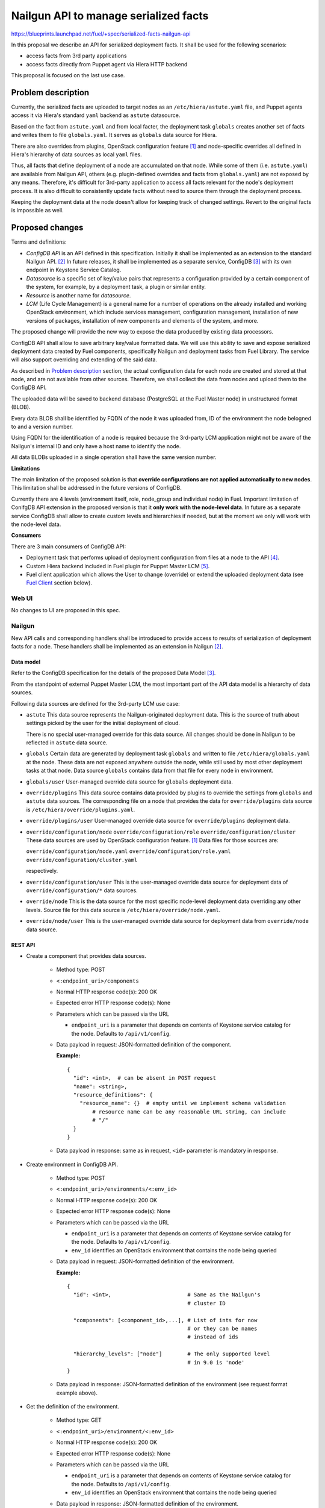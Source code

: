 ..
 This work is licensed under a Creative Commons Attribution 3.0 Unported
 License.

 http://creativecommons.org/licenses/by/3.0/legalcode

======================================
Nailgun API to manage serialized facts
======================================

https://blueprints.launchpad.net/fuel/+spec/serialized-facts-nailgun-api

In this proposal we describe an API for
serialized deployment facts. It shall be used for
the following scenarios:

* access facts from 3rd party applications
* access facts directly from Puppet agent
  via Hiera HTTP backend

This proposal is focused on the last
use case.

--------------------
Problem description
--------------------

Currently, the serialized facts are uploaded to target nodes as an
``/etc/hiera/astute.yaml`` file, and Puppet agents access it via
Hiera's standard ``yaml`` backend as ``astute`` datasource.

Based on the fact from ``astute.yaml`` and from local facter,
the deployment task ``globals`` creates another set of facts and
writes them to file ``globals.yaml``. It serves as ``globals``
data source for Hiera.

There are also overrides from plugins, OpenStack configuration
feature [1]_ and node-specific overrides all defined in Hiera's
hierarchy of data sources as local ``yaml`` files.

Thus, all facts that define deployment of a node are
accumulated on that node. While some of them (i.e. ``astute.yaml``)
are available from Nailgun API, others (e.g. plugin-defined
overrides and facts from ``globals.yaml``) are not exposed
by any means. Therefore, it's difficult for 3rd-party
application to access all facts relevant for the node's
deployment process. It is also difficult to consistently
update facts without need to source them
through the deployment process.

Keeping the deployment data at the node doesn't allow
for keeping track of changed settings. Revert to the
original facts is impossible as well.

----------------
Proposed changes
----------------

Terms and definitions:

* *ConfigDB API* is an API defined in this specification.
  Initially it shall be implemented as an extension to
  the standard Nailgun API. [2]_ In future releases, it
  shall be implemented as a separate service, ConfigDB [3]_
  with its own endpoint in Keystone Service Catalog.

* *Datasource* is a specific set of key/value pairs
  that represents a configuration provided by a certain
  component of the system, for example, by a deployment
  task, a plugin or similar entity.

* *Resource* is another name for *datasource*.

* *LCM* (Life Cycle Management) is a general name for
  a number of operations on the already installed and
  working OpenStack environment, which include
  services management, configuration management,
  installation of new versions of packages,
  installation of new components and elements of
  the system, and more.

The proposed change will provide the new way to expose
the data produced by existing data processors.

ConfigDB API shall allow to save arbitrary key/value
formatted data. We will use this ability to save and
expose serialized deployment data created by Fuel
components, specifically Nailgun and deployment
tasks from Fuel Library. The service will also
support overriding and extending of the said data.

As described in `Problem description`_ section,
the actual configuration data for each node are
created and stored at that node, and are not available
from other sources. Therefore, we shall collect the
data from nodes and upload them to the ConfigDB API.

The uploaded data will be saved to backend database
(PostgreSQL at the Fuel Master node) in unstructured
format (BLOB).

Every data BLOB shall be identified by FQDN of the
node it was uploaded from, ID of the environment the
node belogned to and a version number.

Using FQDN for the identification of a node is required because the
3rd-party LCM application might not be aware of the Nailgun's internal
ID and only have a host name to identify the node.

All data BLOBs uploaded in a single operation shall
have the same version number.

**Limitations**

The main limitation of the proposed solution
is that **override configurations are not applied
automatically to new nodes**. This limitation shall
be addressed in the future versions of ConfigDB.

Currently there are 4 levels
(environment itself, role, node_group and individual node) in Fuel.
Important limitation of ConifgDB API extension in the
proposed version is that it **only work with the node-level data**.
In future as a separate service ConfigDB shall allow to create
custom levels and hierarchies if needed, but at the moment we
only will work with the node-level data.

**Consumers**

There are 3 main consumers of ConfigDB API:

* Deployment task that performs upload of deployment
  configuration from files at a node to the API [4]_.

* Custom Hiera backend included in Fuel plugin for
  Puppet Master LCM [5]_.

* Fuel client application which allows the User to
  change (override) or extend the uploaded
  deployment data (see `Fuel Client`_ section below).

Web UI
======

No changes to UI are proposed in this spec.

Nailgun
=======

New API calls and corresponding handlers shall be introduced to
provide access to results of serialization of deployment facts
for a node. These handlers shall be implemented as an extension
in Nailgun [2]_.

Data model
----------

Refer to the ConfigDB specification for the details
of the proposed Data Model [3]_.

From the standpoint of external Puppet Master LCM, the most
important part of the API data model is a hierarchy of data
sources.

Following data sources are defined for the 3rd-party LCM
use case:

* ``astute``
  This data source represents the Nailgun-originated deployment
  data. This is the source of truth about settings picked
  by the user for the initial deployment of cloud.

  There is no special user-managed override for this data
  source. All changes should be done in Nailgun to be reflected
  in ``astute`` data source.

* ``globals``
  Certain data are generated by deployment task ``globals``
  and written to file ``/etc/hiera/globals.yaml`` at the
  node. These data are not exposed anywhere outside the
  node, while still used by most other deployment tasks
  at that node. Data source ``globals`` contains data from
  that file for every node in environment.

* ``globals/user``
  User-managed override data source for ``globals`` deployment data.

* ``override/plugins``
  This data source contains data provided by plugins to
  override the settings from ``globals`` and ``astute``
  data sources. The corresponding file on a node that
  provides the data for ``override/plugins`` data source
  is ``/etc/hiera/override/plugins.yaml``.

* ``override/plugins/user``
  User-managed override data source for ``override/plugins``
  deployment data.

* ``override/configuration/node``
  ``override/configuration/role``
  ``override/configuration/cluster``
  These data sources are used by OpenStack configuration
  feature. [1]_ Data files for those sources are:

  ``override/configuration/node.yaml``
  ``override/configuration/role.yaml``
  ``override/configuration/cluster.yaml``

  respectively.

* ``override/configuration/user``
  This is the user-managed override data source for deployment data
  of ``override/configuration/*`` data sources.

* ``override/node``
  This is the data source for the most specific node-level
  deployment data overriding any other levels. Source
  file for this data source is ``/etc/hiera/override/node.yaml``.

* ``override/node/user``
  This is the user-managed override data source for deployment data
  from ``override/node`` data source.

REST API
--------

* Create a component that provides data sources.

    * Method type: POST

    * ``<:endpoint_uri>/components``

    * Normal HTTP response code(s): 200 OK

    * Expected error HTTP response code(s): None

    * Parameters which can be passed via the URL

      * ``endpoint_uri`` is a parameter that depends on contents of
        Keystone service catalog for the node. Defaults to ``/api/v1/config``.

    * Data payload in request: JSON-formatted definition of the component.

      **Example:**

     ::

          {
            "id": <int>,  # can be absent in POST request
            "name": <string>,
            "resource_definitions": {
              "resource_name": {}  # empty until we implement schema validation
                  # resource name can be any reasonable URL string, can include
                  # "/"
            }
          }

    * Data payload in response: same as in request, ``<id>`` parameter is
      mandatory in response.

* Create environment in ConfigDB API.

    * Method type: POST

    * ``<:endpoint_uri>/environments/<:env_id>``

    * Normal HTTP response code(s): 200 OK

    * Expected error HTTP response code(s): None

    * Parameters which can be passed via the URL

      * ``endpoint_uri`` is a parameter that depends on contents of
        Keystone service catalog for the node. Defaults to ``/api/v1/config``.

      * ``env_id`` identifies an OpenStack environment
        that contains the node being queried

    * Data payload in request: JSON-formatted definition of the environment.

      **Example:**

      ::

          {
            "id": <int>,                        # Same as the Nailgun's
                                                # cluster ID

            "components": [<component_id>,...], # List of ints for now
                                                # or they can be names
                                                # instead of ids

            "hierarchy_levels": ["node"]        # The only supported level
                                                # in 9.0 is 'node'
          }

    * Data payload in response: JSON-formatted definition of the environment
      (see request format example above).

* Get the definition of the environment.

    * Method type: GET

    * ``<:endpoint_uri>/environment/<:env_id>``

    * Normal HTTP response code(s): 200 OK

    * Expected error HTTP response code(s): None

    * Parameters which can be passed via the URL

      * ``endpoint_uri`` is a parameter that depends on contents of
        Keystone service catalog for the node. Defaults to ``/api/v1/config``.

      * ``env_id`` identifies an OpenStack environment
        that contains the node being queried

    * Data payload in response: JSON-formatted definition of the environment.

      **Example:**

      ::

         {
            "id": <int>,                        # Same as the Nailgun's
                                                # cluster ID

            "components": [<component_id>,...], # List of ints for now
                                                # or they can be names
                                                # instead of ids

            "hierarchy_levels": ["node"]        # The only supported level
                                                # in 9.0 is 'node'
          }

* Download the latest version of serialized deployment
  facts for the given node ID and data source

    * Method type: GET

    * ``<:endpoint_uri>/environment/<:env_id>/node/<:id>/resource/<:datasource>/values?version=<:version>``

    * Normal HTTP response code(s): 200 OK

    * Expected error HTTP response code(s):

      * 404 Not Found
        Data source is not supported.

      * 404 Not Found
        Cannot find a node with the given identifier.

      * 404 Not Found
        Cannot find a given version of data for the given cluster, node and
        data source.

      * 404 Not Found
        Node with the given ID not assigned to cluster with the given ID.

    * Parameters which can be passed via the URL

      * ``endpoint_uri`` is a parameter that depends on contents of
        Keystone service catalog for the node. Defaults to ``/api/v1/config``.

      * ``env_id`` identifies an OpenStack environment
        that contains the node being queried

      * ``id`` is an ID of node being queried, shall be equal to FQDN
        of the node

      * ``datasource`` is a text name of the queried data source.
        See the `Data Model`_ section for the available data sources.

      * ``version`` identifies the version to access. Optional parameter.
        Defaults to the latest version available for the given data source.

    * Response contains serialized data stored for the given version
      of the data source. The data is unstructured set of key/value
      pairs in JSON format.

* Upload serialized deployment facts for a node by ID and data source

    * Method type: PUT

    * ``<:endpoint_uri>/environment/<:env_id>/node/<:id>/resource/<:datasource>/values``

    * Normal HTTP response code(s): 200 OK

    * Expected error HTTP response code(s):

      * 404 Not Found
        Data source is not supported.

      * 404 Not Found
        Cannot find a node with the given identifier.

      * 404 Not Found
        Node with the given ID not assigned to cluster with the given ID.

    * Parameters which can be passed via the URL

      * ``endpoint_uri`` is a parameter that depends on contents of
        Keystone service catalog for the node. Defaults to ``/api/v1/config``.

      * ``deployment_id`` identifies an OpenStack environment
        that contians the node being queried

      * ``id`` is an ID of node being queried, shall be equal to FQDN
        of the node

      * ``datasource`` is a text name of the queried data source
        See the `Data Model`_ section for the available data sources.

    * Request payload should contain serialized data
      in JSON format, no specific schema is defined.

    * Response payload contains the same serialized data as
      the request, plus top-level key ``version`` which
      identifies a version of the uploaded data.

Orchestration
=============

A deployment task shall be implemented to fetch all
``yaml`` files from ``/etc/hiera`` directory, and upload their contents
into corresponding data sources. [5]_

RPC Protocol
------------

No specific changes to orchestration or RPC protocol are proposed
by this particular specification. However, in future it might allow to
exclude serialized deployment facts data from the RPC exchange between
Astute and Nailgun.

Fuel Client
===========

Client should be implemented with the support for the described
API calls. This command should yield a serialized facts data in selected
format (``json`` or ``yaml``) to the ``stdout`` stream.

A separate client option shall be added to add or update facts to the
store. This client must provide an ability to read/write key-value pairs
from the ConfigDB API for all available data sources.

Following CLI parameters shall be supported for ``config`` subcommand:

* ``--env <ID>`` identifies the cluster-level namespace. Mandatory
  argument.

* ``--level node=<FQDN>`` identifies a node part of namespace.
  The 'level' keyword defines the abstract 'level' of the intra-environment
  hierarchy, internal to the ConfigDB extension. Currently there are 4 levels
  (environment itself, role, node_group and individual node) in Fuel. The
  ConifgDB service shall (in future) allow to create custom levels and
  hierarchies if needed, but in version 9.0 it only will work with the
  node-level data.

* ``--resource <NAME>`` identifies a data source, combined
  with a node name defines a complete name space
  for a data source.

* ``--key KEY`` defines a name of
  key to manage. Mandatory argument.

* ``--value VALUE`` defines a value
  to be assigned to the key identified by first argument. Optional
  argument. If omitted, a value of ``KEY`` is returned.

* ``--format [json|yaml]`` defines a format of output. Default is ``json``.

Following operations shall be supported for ``config`` command:

* ``get`` - print all data for the resource.

* ``set`` - update data in the data resource, either as a BLOB or individual
  keys (the latter is done via BLOB as well, but transparently for the user).

**Examples**

* get whole resource as one yaml/json

  ::

    fuel config get --env <id> --level node=<fqdn>
        --resource <name> --format [json|yaml]

* get one key from the resource
  plain format is just get string representation of the value
  json/yaml format means smth like "<key>: <value>" preserving value type

  ::

    fuel config get --env <id> --level node=<fqdn>
        --resource <name> --key <key>
        --format [plain|json|yaml]

* set whole resource as one yaml/json from stdin

  ::

    fuel config set --env <id> --level node=<fqdn>
        --resource <name> --format [json|yaml] < resource.[json|yaml]

* set one key in the resource
  allow to set simple types with --value arg (null doesn't
  require it)
  and complex types with their json/yaml representation from stdin

  ::

    fuel config set --env <id> --level node=<fqdn>
        --resource <name> --key <key> --type [null|int|str|json|yaml|bool]
        [--value <value> | < value.[json|yaml] ]

Plugins
=======

Plugins configuraion data shall be included in the serialization of
``astute`` data source. The overrides for the elements of the
``astute`` data not related to Plugin data will be available via
``override/plugins`` data source.

Fuel Library
============

None.

------------
Alternatives
------------

The alternative approach would be to create a dedicated service to facilitate
the exchange of the serialized data between different components of the Fuel
installer (i.e. ConfigDB [3]_). However, this requires significant changes to
the architecture of the system. This path shall be pursued in the following
major release of Fuel software.

--------------
Upgrade impact
--------------

With the upgrade of the Fuel Admin node, the serialized facts data will be
reset. No tracking of changes in facts shall be available between upgrades.

---------------
Security impact
---------------

The serialized deployment facts contain sensitive data such as access
credentials to different components in the system.

The access to the endpoint must follow the same conventions as other
API endpoints in Nailgun. The endpoint must support Keystone-based
authentication and Basic HTTP Auth. The endpoint must provide SSL
connection.

--------------------
Notifications impact
--------------------

None.

---------------
End user impact
---------------

None.

------------------
Performance impact
------------------

The potential performance impact on the deployment process
is coming from the way the data uploaded to the API. It should
be insignificant compared to other operations.

Impact on the function of Puppet Master shall be significant
as every parameter lookup will require an HTTP request.

The actual impact has to be estimated on top of some baseline
numbers. Therefore, solution will require performance testing
once implemented.

-----------------
Deployment impact
-----------------

The ConfigDB API itself has no impact on deployment
with Fuel. However, the complete solution with a
3rd-party LCM application will change the deployment
workflow once the initial installation is complete
and the LCM application is enabled.

The exact impact of 3rd-party LCM application on
the deployment tasks in operational cluster should
be determined in the documentation to the complete
solution.

----------------
Developer impact
----------------

None.

---------------------
Infrastructure impact
---------------------

New repository in project space ``openstack/`` shall be created to host the
code of the extension. In future release, this code shall be decoupled from
Nailgun into separate service with own code tree and maintenance team. Having
descrete repository from the very beginning will simplify that process.

New repository shall be called ``openstack/tuning-box`` to reflect the
nature of the service that allows to manipulate the deployment settings.

An RPM package named ``fuel-configdb-extension`` shall be built from the
repository.

The package has the following dependencies that shall be added to Fuel build
system:

* ``python-flask-sqlalchemy``

* ``python-flask-restful``

--------------------
Documentation impact
--------------------

Nailgun API documentation shall be extended with
descriptions of the proposed API calls.

Operations documentation for the ConfigDB API
and client application shall be added to
Operations Guide in Fuel documentation.

--------------
Implementation
--------------

Assignee(s)
===========

Primary assignee:
  <gelbuhos> Oleg S. Gelbukh

Other contributors:
  <sabramov> Sergey Abramov
  <sryabin>  Sergey Ryabin
  <ytaraday> Yuriy Taraday

Mandatory design review:
  <sbrimhall>  Scott Brimhall
  <ikalnitsky> Igor Kalnitskiy
  <rustyrobot> Evgeniy Li
  <xarses>     Andrew Woodward

Work Items
==========

* Implement an API handlers in extension source code tree.

* Implement storage backend logic in extension source code tree.

* Implement extension logic to attach the extension to Nailgun
  using ``stevedore``.

* Update Fuel API documentation to reflect changes in the
  Nailgun API.

* Implement simple client application to communicate to the API
  as an extension to Fuel client.

* Develop custom Hiera backend to integrate into Puppet Master
  LCM plugin.

* Integrate custom Hiera backend with PM LCM plugin.

Dependencies
============

* This change enables Puppet Master LCM plugin [5]_.

* This change depends on deployment task that uploads
  data to the proposed API [4]_.

------------
Testing, QA
------------

* Unit tests coverage shall be provided for Nailgun extension
  source code and source code of custom Hiera backend.

* System API tests will ensure that the ConfigDB API responds
  with expected codes at proper endpoint.

* Integration tests shall verify that the data returned from
  ConfigDB API in Hiera lookups are consistent with the data
  from nodes.

* Integraion tests shall verify that the data returned from
  ConfigDB API in Hiera lookups are consistent with override
  data configured via the client application.

Acceptance criteria
===================

* **Use Case #1**
  Get all deployment data for specific node:

  #. Install the Fuel Master node.

  #. Install ConfigDB API extension as an RPM package.

  #. Install plugin for Puppet Master LCM using Fuel CLI.

  #. Create and configure a new environment, enable an LCM plugin
     in the environment.

  #. Add nodes to the environment.

  #. Deploy the environment.

  #. Run the command (for example, environment's ID and node's FQDN
     might be different):

     ::

        fuel config get --env 1 --level node=node-1.domain.tld --resource astute

  #. Validate that the output has the format specific for serialized data
     from ``/etc/hiera/astute.yaml`` file on the node.

* **Use Case #2**
  Get specific key/value pair from the ConfigDB API resource:

  #. Install the Fuel Master node, ConfigDB API and Puppet Master LCM plugin
     as described above in **Use Case #1**.

  #. Create, configure and deploy a new environment with LCM plugin enabled
     as described above in **Use Case #1**.

  #. Run the command (change environment's ID and node's FQDN to appropriate
     for the environment, change a key to any from the resource ``astute``):

     ::

        fuel config get --env 1 --level node=node-1.domain.tld
            --resource astute --key deployment_id

* **Use Case #3**
  Update specific key/value pair in the ConfigDB API resource:

  #. Install the Fuel Master node and deploy an OpenStack environment
     as described above in the **Use Case #1**.

  #. Look up value of a specific key as described above in the **Use
     Case #2**.

  #. Run the command (change environment and node's IDs to appropriate for
     your environment, change key name to the desired):

     ::

        fuel config set --env 1 --level node=node-1.domain.tld
            --resource astute/user --key deployment_id --value 2

  #. Look up a value of the key and validate that it was properly set in
     resource ``astute/user`` with the following command:

     ::

        fuel config get --env 1 --level node=node-1.domain.tld
            --resource astute/user --key deployment_id

* **Use Case #4**
  Hiera backend looks up correct values from the ConfigDB API:

  #. Install the Fuel Master node and deploy OpenStack as described above
     in the **Use Case #1**.

  #. Log in to Puppet Master node.

  #. Run ``hiera`` from the command line to look up ``deployment_id`` value
     using the following command:

     ::

        hiera deployment_id --yaml test_scope.yaml

----------
References
----------

.. [1] OpenStack configuration https://github.com/openstack/fuel-specs/blob/master/specs/8.0/openstack-config-change.rst
.. [2] Extensions mechanism in Nailgun https://github.com/openstack/fuel-specs/blob/master/specs/9.0/stevedore-extensions-discovery.rst
.. [3] ConfigDB specification draft https://review.openstack.org/#/c/281331/
.. [4] Upload serialized deployment facts to ConfigDB https://blueprints.launchpad.net/fuel/+spec/upload-deployment-facts-to-configdb
.. [5] Puppet Master LCM specification TBD
